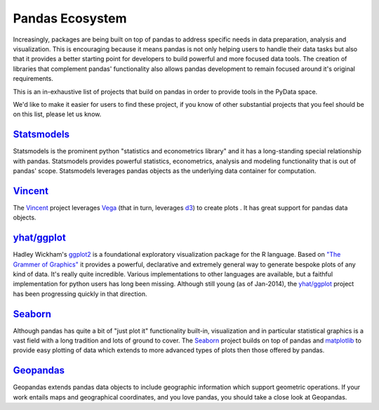 .. _ecosystem:

****************
Pandas Ecosystem
****************

Increasingly, packages are being built on top of pandas to address specific needs
in data preparation, analysis and visualization.
This is encouraging because it means pandas is not only helping users to handle
their data tasks but also that it provides a better starting point for developers to
build powerful and more focused data tools.
The creation of libraries that complement pandas' functionality also allows pandas
development to remain focused around it's original requirements.

This is an in-exhaustive list of projects that build on pandas in order to provide
tools in the PyData space.

We'd like to make it easier for users to find these project, if you know of other
substantial projects that you feel should be on this list, please let us know.

`Statsmodels <http://statsmodels.sourceforge.net>`__
----------------------------------------------------

Statsmodels is the prominent python "statistics and econometrics library" and it has
a long-standing special relationship with pandas. Statsmodels provides powerful statistics,
econometrics, analysis and modeling functionality that is out of pandas' scope.
Statsmodels leverages pandas objects as the underlying data container for computation.

`Vincent <https://github.com/wrobstory/vincent>`__
--------------------------------------------------

The `Vincent <https://github.com/wrobstory/vincent>`__ project leverages `Vega <https://github.com/trifacta/vega>`__
(that in turn, leverages `d3 <http://d3js.org/>`__) to create plots . It has great support
for pandas data objects.

`yhat/ggplot <https://github.com/yhat/ggplot>`__
------------------------------------------------

Hadley Wickham's `ggplot2 <http://ggplot2.org/>`__ is a foundational exploratory visualization package for the R language.
Based on `"The Grammer of Graphics" <http://www.cs.uic.edu/~wilkinson/TheGrammarOfGraphics/GOG.html>`__ it
provides a powerful, declarative and extremely general way to generate bespoke plots of any kind of data.
It's really quite incredible. Various implementations to other languages are available,
but a faithful implementation for python users has long been missing. Although still young
(as of Jan-2014), the `yhat/ggplot <https://github.com/yhat/ggplot>`__ project has been
progressing quickly in that direction.


`Seaborn <https://github.com/mwaskom/seaborn>`__
------------------------------------------------

Although pandas has quite a bit of "just plot it" functionality built-in, visualization and
in particular statistical graphics is a vast field with a long tradition and lots of ground
to cover. The `Seaborn <https://github.com/mwaskom/seaborn>`__ project builds on top of pandas
and `matplotlib <http://matplotlib.org>`__ to provide easy plotting of data which extends to
more advanced types of plots then those offered by pandas.


`Geopandas <https://github.com/kjordahl/geopandas>`__
------------------------------------------------------

Geopandas extends pandas data objects to include geographic information which support
geometric operations. If your work entails maps and geographical coordinates, and
you love pandas, you should take a close look at Geopandas.
